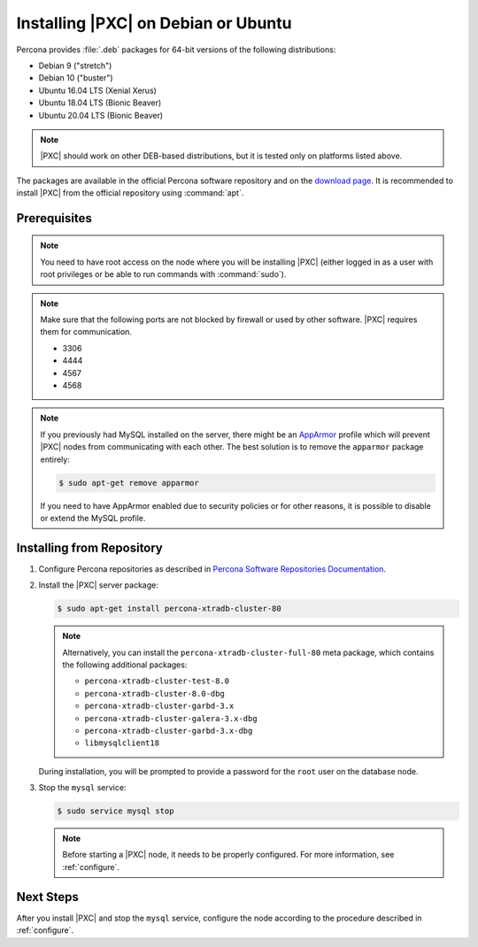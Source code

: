 .. _apt:

====================================
Installing |PXC| on Debian or Ubuntu
====================================

Percona provides :file:`.deb` packages for 64-bit versions
of the following distributions:

* Debian 9 ("stretch")
* Debian 10 ("buster")
* Ubuntu 16.04 LTS (Xenial Xerus)
* Ubuntu 18.04 LTS (Bionic Beaver)
* Ubuntu 20.04 LTS (Bionic Beaver)

.. note:: |PXC| should work on other DEB-based distributions,
   but it is tested only on platforms listed above.

The packages are available in the official Percona software repository
and on the `download page
<http://www.percona.com/downloads/Percona-XtraDB-Cluster-80/LATEST/>`_.
It is recommended to install |PXC| from the official repository
using :command:`apt`.

Prerequisites
=============

.. note:: You need to have root access on the node
   where you will be installing |PXC|
   (either logged in as a user with root privileges
   or be able to run commands with :command:`sudo`).

.. note:: Make sure that the following ports are not blocked by firewall
   or used by other software. |PXC| requires them for communication.

   * 3306
   * 4444
   * 4567
   * 4568

.. note:: If you previously had MySQL installed on the server,
   there might be an `AppArmor <https://help.ubuntu.com/community/AppArmor>`_
   profile which will prevent |PXC| nodes from communicating with each other.
   The best solution is to remove the ``apparmor`` package entirely:

   .. code-block:: bash

      $ sudo apt-get remove apparmor

   If you need to have AppArmor enabled due to security policies
   or for other reasons,
   it is possible to disable or extend the MySQL profile.

Installing from Repository
==========================

1. Configure Percona repositories as described in
   `Percona Software Repositories Documentation
   <https://www.percona.com/doc/percona-repo-config/index.html>`_.

#. Install the |PXC| server package:

   .. code-block:: bash

      $ sudo apt-get install percona-xtradb-cluster-80

   .. note:: Alternatively, you can install
      the ``percona-xtradb-cluster-full-80`` meta package,
      which contains the following additional packages:

      * ``percona-xtradb-cluster-test-8.0``
      * ``percona-xtradb-cluster-8.0-dbg``
      * ``percona-xtradb-cluster-garbd-3.x``
      * ``percona-xtradb-cluster-galera-3.x-dbg``
      * ``percona-xtradb-cluster-garbd-3.x-dbg``
      * ``libmysqlclient18``

   During installation, you will be prompted to provide a password
   for the ``root`` user on the database node.

#. Stop the ``mysql`` service:

   .. code-block:: bash

      $ sudo service mysql stop

   .. note:: 

      Before starting a |PXC| node, it needs to be properly configured.
      For more information, see :ref:`configure`.

Next Steps
==========

After you install |PXC| and stop the ``mysql`` service,
configure the node according to the procedure described in :ref:`configure`.

